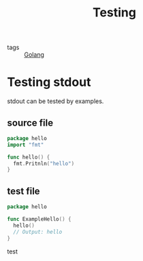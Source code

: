 :PROPERTIES:
:ID:       2c6feb72-7af6-4af8-bd9d-48adda1ade21
:END:
#+title: Testing
#+filetags: :Golang:

- tags :: [[id:5b9263ba-57ab-487c-bde1-970cda17283c][Golang]]

* Testing stdout 

stdout can be tested by examples.

** source file
#+begin_src go
package hello
import "fmt"

func hello() {
  fmt.Pritnln("hello")
}
#+end_src

** test file
#+begin_src go
package hello

func ExampleHello() {
  hello()
  // Output: hello
}
#+end_src


test
